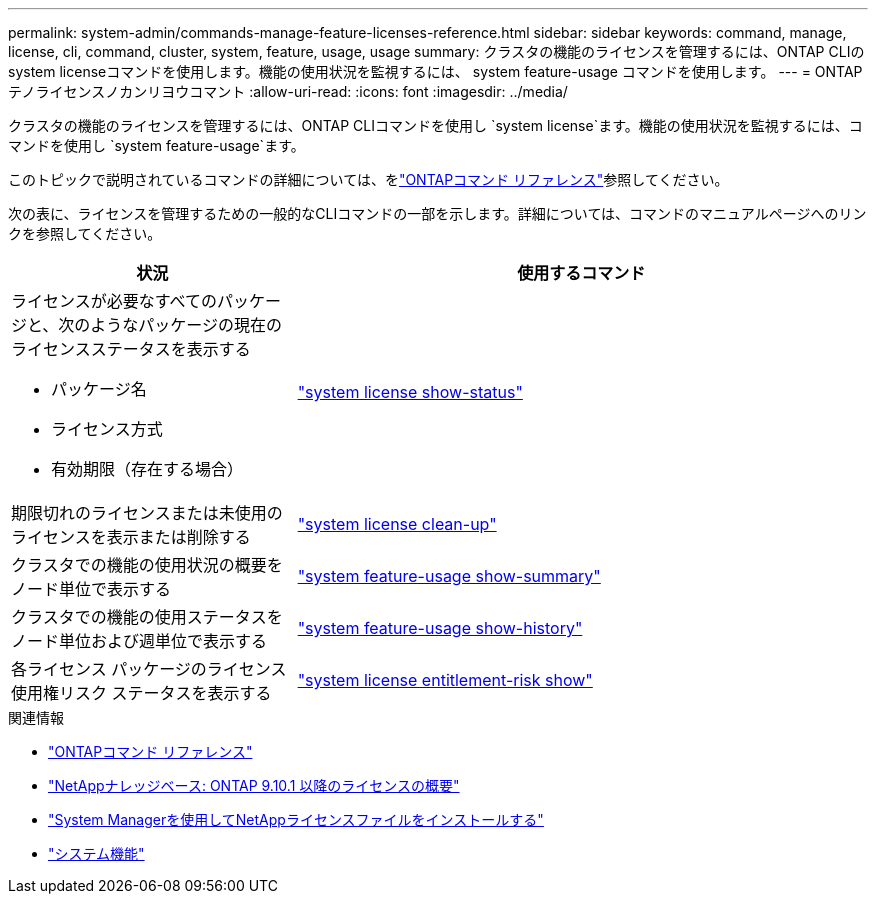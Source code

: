 ---
permalink: system-admin/commands-manage-feature-licenses-reference.html 
sidebar: sidebar 
keywords: command, manage, license, cli, command, cluster, system, feature, usage, usage 
summary: クラスタの機能のライセンスを管理するには、ONTAP CLIのsystem licenseコマンドを使用します。機能の使用状況を監視するには、 system feature-usage コマンドを使用します。 
---
= ONTAPテノライセンスノカンリヨウコマント
:allow-uri-read: 
:icons: font
:imagesdir: ../media/


[role="lead"]
クラスタの機能のライセンスを管理するには、ONTAP CLIコマンドを使用し `system license`ます。機能の使用状況を監視するには、コマンドを使用し `system feature-usage`ます。

このトピックで説明されているコマンドの詳細については、をlink:https://docs.netapp.com/us-en/ontap-cli/["ONTAPコマンド リファレンス"^]参照してください。

次の表に、ライセンスを管理するための一般的なCLIコマンドの一部を示します。詳細については、コマンドのマニュアルページへのリンクを参照してください。

[cols="2,4"]
|===
| 状況 | 使用するコマンド 


 a| 
ライセンスが必要なすべてのパッケージと、次のようなパッケージの現在のライセンスステータスを表示する

* パッケージ名
* ライセンス方式
* 有効期限（存在する場合）

 a| 
link:https://docs.netapp.com/us-en/ontap-cli/system-license-show-status.html["system license show-status"]



 a| 
期限切れのライセンスまたは未使用のライセンスを表示または削除する
 a| 
link:https://docs.netapp.com/us-en/ontap-cli/system-license-clean-up.html["system license clean-up"]



 a| 
クラスタでの機能の使用状況の概要をノード単位で表示する
 a| 
https://docs.netapp.com/us-en/ontap-cli/system-feature-usage-show-summary.html["system feature-usage show-summary"]



 a| 
クラスタでの機能の使用ステータスをノード単位および週単位で表示する
 a| 
https://docs.netapp.com/us-en/ontap-cli/system-feature-usage-show-history.html["system feature-usage show-history"]



 a| 
各ライセンス パッケージのライセンス使用権リスク ステータスを表示する
 a| 
https://docs.netapp.com/us-en/ontap-cli/system-license-entitlement-risk-show.html["system license entitlement-risk show"]

|===
.関連情報
* link:../concepts/manual-pages.html["ONTAPコマンド リファレンス"]
* link:https://kb.netapp.com/onprem/ontap/os/ONTAP_9.10.1_and_later_licensing_overview["NetAppナレッジベース: ONTAP 9.10.1 以降のライセンスの概要"^]
* link:install-license-task.html["System Managerを使用してNetAppライセンスファイルをインストールする"]
* link:https://docs.netapp.com/us-en/ontap-cli/search.html?q=system+feature["システム機能"^]

